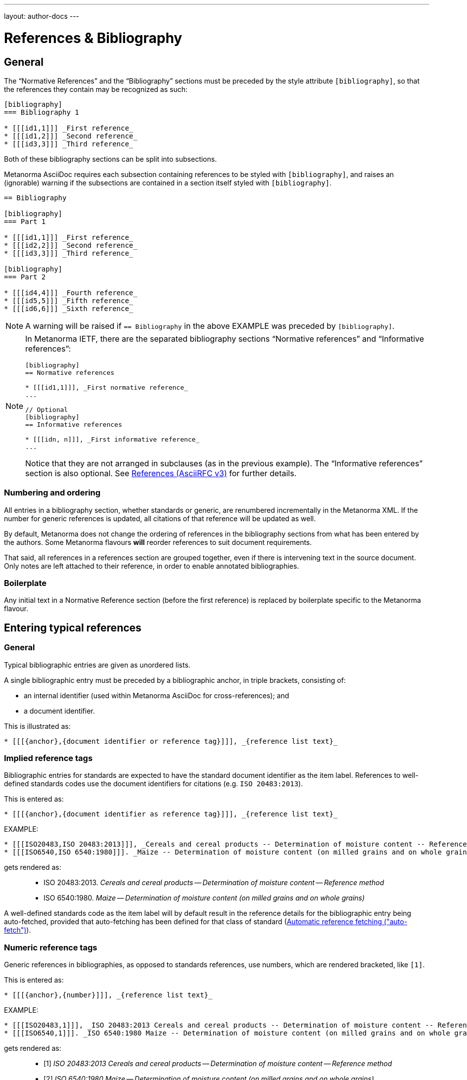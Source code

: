 ---
layout: author-docs
---

= References & Bibliography

== General

The "`Normative References`" and the "`Bibliography`" sections must be
preceded by the style attribute `[bibliography]`, so that the references
they contain may be recognized as such:

[source,asciidoc]
--
[bibliography]
=== Bibliography 1

* [[[id1,1]]] _First reference_
* [[[id1,2]]] _Second reference_
* [[[id3,3]]] _Third reference_
--

Both of these bibliography sections can be split into subsections.

Metanorma AsciiDoc requires each subsection containing references
to be styled with `[bibliography]`, and raises an (ignorable)
warning if the subsections are contained in a section itself
styled with `[bibliography]`.

[source,asciidoc]
--
== Bibliography

[bibliography]
=== Part 1

* [[[id1,1]]] _First reference_
* [[[id2,2]]] _Second reference_
* [[[id3,3]]] _Third reference_

[bibliography]
=== Part 2

* [[[id4,4]]] _Fourth reference_
* [[[id5,5]]] _Fifth reference_
* [[[id6,6]]] _Sixth reference_
--

NOTE: A warning will be raised if `== Bibliography` in the above EXAMPLE was
preceded by `[bibliography]`.

[NOTE]
====
In Metanorma IETF, there are the separated bibliography sections
"`Normative references`" and "`Informative references`":

[source,asciidoc]
--
[bibliography]
== Normative references

* [[[id1,1]]], _First normative reference_
...

// Optional
[bibliography]
== Informative references

* [[[idn, n]]], _First informative reference_ 
...

--

Notice that they are not arranged in subclauses (as in the previous example). 
The "`Informative references`" section is also optional.
See https://www.metanorma.com/author/ietf/topics/references/[References (AsciiRFC v3)]
for further details.
====

=== Numbering and ordering

All entries in a bibliography section, whether standards or generic,
are renumbered incrementally in the Metanorma XML. If the number for
generic references is updated, all citations of that reference will
be updated as well.

By default, Metanorma does not change the ordering of references in the
bibliography sections from what has been entered by the authors.
Some Metanorma flavours *will* reorder references to suit document
requirements.

That said, all references in a references section are grouped together,
even if there is intervening text in the source document. Only notes
are left attached to their reference, in order to enable annotated
bibliographies.

=== Boilerplate

Any initial text in a Normative Reference section (before the first
reference) is replaced by boilerplate specific to the Metanorma flavour.

== Entering typical references

=== General

Typical bibliographic entries are given as unordered lists.

A single bibliographic entry must be preceded by a
bibliographic anchor, in triple brackets, consisting of:

* an internal identifier (used within Metanorma AsciiDoc for cross-references); and
* a document identifier.

This is illustrated as:

[source,asciidoc]
--
* [[[{anchor},{document identifier or reference tag}]]], _{reference list text}_
--

=== Implied reference tags

Bibliographic entries for standards are expected to have the standard
document identifier as the item label. References to well-defined
standards codes use the document identifiers for citations
(e.g. `ISO 20483:2013`).

This is entered as:

[source,asciidoc]
--
* [[[{anchor},{document identifier as reference tag}]]], _{reference list text}_
--

EXAMPLE:

[source,asciidoc]
--
* [[[ISO20483,ISO 20483:2013]]], _Cereals and cereal products -- Determination of moisture content -- Reference method_
* [[[ISO6540,ISO 6540:1980]]]. _Maize -- Determination of moisture content (on milled grains and on whole grains)_
--

gets rendered as:

____
* ISO 20483:2013. _Cereals and cereal products -- Determination of moisture content -- Reference method_
* ISO 6540:1980. _Maize -- Determination of moisture content (on milled grains and on whole grains)_
____

A well-defined standards code as the item label will by default result in the reference details for the
bibliographic entry being auto-fetched, provided that auto-fetching has been defined for that class of
standard (<<autofetch>>).


=== Numeric reference tags

Generic references in bibliographies, as opposed to standards
references, use numbers, which are rendered bracketed, like `[1]`.

This is entered as:

[source,asciidoc]
--
* [[[{anchor},{number}]]], _{reference list text}_
--

EXAMPLE:

[source,asciidoc]
--
* [[[ISO20483,1]]], _ISO 20483:2013 Cereals and cereal products -- Determination of moisture content -- Reference method_
* [[[ISO6540,1]]]. _ISO 6540:1980 Maize -- Determination of moisture content (on milled grains and on whole grains)_
--

gets rendered as:

____
* [1] _ISO 20483:2013 Cereals and cereal products -- Determination of moisture content -- Reference method_
* [2] _ISO 6540:1980 Maize -- Determination of moisture content (on milled grains and on whole grains)_
____

NOTE: To indicate usage of the numeric reference system, any number
can be entered into the reference tag field. All references are
automatically re-sorted and auto-incremented during compilation.


=== Named reference tags

==== General

References can be tagged with user-supplied alphanumeric labels,
in addition to numbers or standard document identifiers.

These are indicated by wrapping the label within the bibliographic
anchor in brackets.

==== Named reference tag with fully specified bibliographic entry

If the reference text is fully specified, and where no auto-fetching of
the bibliographic entry is necessary, a user-supplied label is entered
using the following syntax:

[source,asciidoc]
--
* [[[{anchor},({reference tag})]]], _{reference list text}_
--

NOTE: These alphanumeric labels will not result in the bibliographic
entry being auto-fetched.

EXAMPLE:

[source,asciidoc]
--
* [[[ISO20483,(CerMoist)]]], _ISO 20483:2013 Cereals and cereal products -- Determination of moisture content -- Reference method_
* [[[ISO6540,(MaiMoist)]]]. _ISO 6540:1980 Maize -- Determination of moisture content (on milled grains and on whole grains)_
--

gets rendered as:

____
* [CerMoist] _ISO 20483:2013 Cereals and cereal products -- Determination of moisture content -- Reference method_
* [MaiMoist] _ISO 6540:1980 Maize -- Determination of moisture content (on milled grains and on whole grains)_
____



==== Named reference tag with automatic reference fetching

Users can provide both their own alphanumeric label, and the
well-defined reference identification code for the standards document.

This will result in the bibliographic entry being auto-fetched, so long
as that auto-fetch is supported for that class of references
[added in https://github.com/metanorma/metanorma-standoc/releases/tag/v1.3.15]:

If a named reference is to be auto-fetched, it is entered by prefixing
the named reference tag (in parentheses) to the document identifier:

[source,asciidoc]
--
* [[[{anchor},({reference tag}){reference identification code}]]], _{reference list text}_
--

EXAMPLE:

[source,asciidoc]
--
* [[[ISO20483,(CerMoist)ISO 20483]]], _ISO 20483:2013 Cereals and cereal products -- Determination of moisture content -- Reference method_
* [[[ISO6540,(MaiMoist)ISO 6540]]]. _ISO 6540:1980 Maize -- Determination of moisture content (on milled grains and on whole grains)_
--

== Alternate bibliography formats

=== Entering formatted citations

For generic references, by default, Metanorma only supports formatted citations,
which are given as such in the AsciiDoc source.

The NIST flavour of Metanorma currently supports rendering of generic references, on an experimental basis.

See link:/author/topics/building/reference-lookup[Automatic reference lookup] topic.


=== Entering Relaton XML

Bibliographic entries can also be given as raw https://www.relaton.com[Relaton XML],
in an AsciiDoc passthrough block. Of course, any Relaton XML BibItem entries
need to be valid, and using correct `id` attributes:

[source,asciidoc]
--
[bibliography]
== Normative References

++++
<bibitem id="doc1">
<docidentifier>ISO 1</docidentifier>
<title>Geometrical product specifications (GPS) -- Standard reference temperature for the specification of geometrical and dimensional properties</title>
</bibitem>
++++
--

=== AsciiBib

Finally, bibliographic entries can be entered as AsciiDoc definition lists, capturing the structure
of Relaton XML. This approach is documented in https://www.relaton.com/specs/asciibib/[relaton.com].

[source,asciidoc]
--
[bibliography]
== Normative References

[%bibitem]
=== Rubber latex -- Sampling
id:: iso123
docid::
  type::: ISO
  id::: ISO 123
docid::
  type::: ABC
  id::: 32784
type:: standard
--

== Citations

Citations of references in Metanorma are formulated as cross-references; the ID cross-referenced is the
internal identifier given for the bibliographic entry (`ref1` in the examples above).

In typical AsciiDoc, any text in a cross-reference that follows a comma constitutes custom text for the cross-reference.
So a cross-reference `\<<ISO7301,the foregoing reference>>` will be rendered as
"`the foregoing reference`", and hyperlinked to the `ISO7301` reference.

[[localities]]
== Localities

Citations can include details of where in the document the citation is located (or the word "`whole`");
these are entered by suffixing the lowercase type of locality, then an equals sign,
then the locality value or range of values.

Multiple instances of locality and reference can be provided, delimited by comma or colon.

* By default, these are interpreted as hierarchically refining a single location in a text,
through consecutive narrower localities +
+
EXAMPLE: "`Part IV, Chapter 3, paragraph 12`": `\<<ref1,part=IV,chapter=3,paragraph=12>>`

* Discontinuous localities can be named by repeating the same locality type +
+
EXAMPLE: "`page 4, page 7`": `\<<ref1,page=4,page=7>>`

* Discontinuous references can also be be specified by delimiting sequences of localities
with semicolon [added in https://github.com/metanorma/metanorma-standoc/releases/tag/v1.3.24] +
+
EXAMPLE: "`Part IV, Chapter 3; Part VI, Chapter 9`": `\<<ref1,part=IV,chapter=3;part=VI,chapter=9>>`

Any trailing text after the sequence of `locality=reference` (or `locality{space}reference`)
is treated as custom text for the cross-reference, as would occur normally in a
typical AsciiDoc cross-reference.

The locality can appear in quotations if it contains special characters (like dashes or commas).
For example:

[source,asciidoc]
--
<<ISO7301,clause=3.1-3.4>>

NOTE: This table is based on <<ISO7301,table=1>>.

Sampling shall be carried out in accordance with <<xxx,section="5-3-1,bis">>
--

More examples:

[source,asciidoc]
--
// renders as: "the foregoing reference"
<<ISO712,the foregoing reference>>

// renders as: "ISO 712, Section 5, Page 8-10"
<<ISO712,section=5, page 8-10>>

// renders as "ISO 712, 5:8-10"
// ("5:8-10" treated as replacement text for all the foregoing)
<<ISO712,section=5, page=8-10: 5:8-10>>

// renders as: "ISO 712, Whole of text"
<<ISO712,whole>>
--

The references cannot contain spaces. Any text following the sequence of localities
will be displayed instead of the localities.

A custom locality can be entered by prefixing it with `locality:`:

[source,asciidoc]
--
// renders as: "ISO 712, Frontispiece 5, Page 8-10"
<<ISO712,locality:frontispiece=5, page=8-10>>
--

Custom localities may not contain commas, colons, or space. Localities with the `locality:`
prefix are recognized in internationalization configuration files.

Any text after the bibliographic localities is still treated as custom cross-reference text;
for example:

[source,asciidoc]
--
<<ISO7301,clause=5,table=1,the foregoing reference>>
--

[[autofetch]]
== Automatic reference fetching ("auto-fetch")

https://www.relaton.com/[Relaton] can fetch bibliographic entries
for any standards known to have online bibliographic databases.

Any bibliographic entry recognized through its document identifier prefix
will by default have its bibliographic entry fetched by that gem.


The fetched data overrides any content about the item provided in the document,
since the online bibliography is treated as the source of truth for that standards document.

The format of the standard identifier required for automatic lookup is documented at
link:/author/topics/building/reference-lookup/[Automatic reference lookup].

NOTE: Currently Metanorma supports auto-fetching document identifiers
from: ISO, IEC, IETF, GB, NIST, OGC, CalConnect.


For example, the following will trigger auto-fetching:

[source,asciidoc]
--
* [[[ref1,ISO 20483]]]
--

and gets rendered as:

____
ISO 20483:2013. _Cereals and cereal products -- Determination of moisture content -- Reference method_
____

